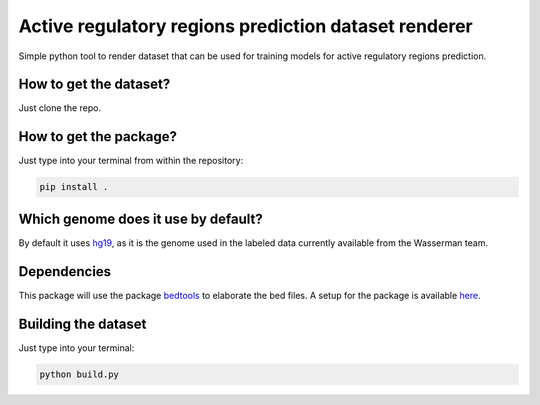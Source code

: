 Active regulatory regions prediction dataset renderer
===================================================================
Simple python tool to render dataset that can be used for training models for active regulatory regions prediction.

How to get the dataset?
--------------------------
Just clone the repo.

How to get the package?
---------------------------
Just type into your terminal from within the repository:

.. code:: shell

   pip install .

Which genome does it use by default?
----------------------------------------
By default it uses hg19_, as it is the genome used in the labeled data currently available from the Wasserman team.

Dependencies
------------------------------
This package will use the package bedtools_ to elaborate the bed files. A setup for the package is available here_.

Building the dataset
-----------------------------
Just type into your terminal:

.. code:: shell

   python build.py



.. _hg19: https://www.ncbi.nlm.nih.gov/assembly/GCF_000001405.13/
.. _bedtools: https://bedtools.readthedocs.io/en/latest/
.. _here: https://github.com/LucaCappelletti94/wasserman/blob/master/info/bedtools.md
